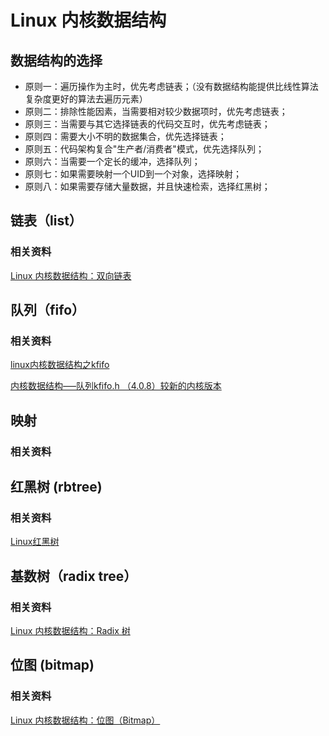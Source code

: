 * Linux 内核数据结构
** 数据结构的选择
   - 原则一：遍历操作为主时，优先考虑链表；（没有数据结构能提供比线性算法复杂度更好的算法去遍历元素）
   - 原则二：排除性能因素，当需要相对较少数据项时，优先考虑链表；
   - 原则三：当需要与其它选择链表的代码交互时，优先考虑链表；
   - 原则四：需要大小不明的数据集合，优先选择链表；
   - 原则五：代码架构复合"生产者/消费者"模式，优先选择队列；
   - 原则六：当需要一个定长的缓冲，选择队列；
   - 原则七：如果需要映射一个UID到一个对象，选择映射；
   - 原则八：如果需要存储大量数据，并且快速检索，选择红黑树；

** 链表（list）
*** 相关资料
    [[http://blog.jobbole.com/87687/][Linux 内核数据结构：双向链表]]

** 队列（fifo）
*** 相关资料
    [[https://www.cnblogs.com/Anker/p/3481373.html][linux内核数据结构之kfifo]]

    [[https://www.webfalse.com/article/2640075.html][内核数据结构-----队列kfifo.h （4.0.8）较新的内核版本]]

** 映射
*** 相关资料

** 红黑树 (rbtree)
*** 相关资料
    [[https://blog.csdn.net/cwcmcw/article/details/17174891][Linux红黑树]]

** 基数树（radix tree）
*** 相关资料
    [[http://blog.jobbole.com/87675/][Linux 内核数据结构：Radix 树]]

** 位图 (bitmap)
*** 相关资料
    [[http://blog.jobbole.com/108527/][Linux 内核数据结构：位图（Bitmap）]]

